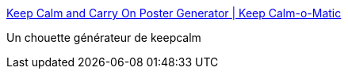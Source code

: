 :jbake-type: post
:jbake-status: published
:jbake-title: Keep Calm and Carry On Poster Generator | Keep Calm-o-Matic
:jbake-tags: mème,générateur,web,_mois_juil.,_année_2016
:jbake-date: 2016-07-10
:jbake-depth: ../
:jbake-uri: shaarli/1468166238000.adoc
:jbake-source: https://nicolas-delsaux.hd.free.fr/Shaarli?searchterm=http%3A%2F%2Fwww.keepcalm-o-matic.co.uk%2F&searchtags=m%C3%A8me+g%C3%A9n%C3%A9rateur+web+_mois_juil.+_ann%C3%A9e_2016
:jbake-style: shaarli

http://www.keepcalm-o-matic.co.uk/[Keep Calm and Carry On Poster Generator | Keep Calm-o-Matic]

Un chouette générateur de keepcalm
